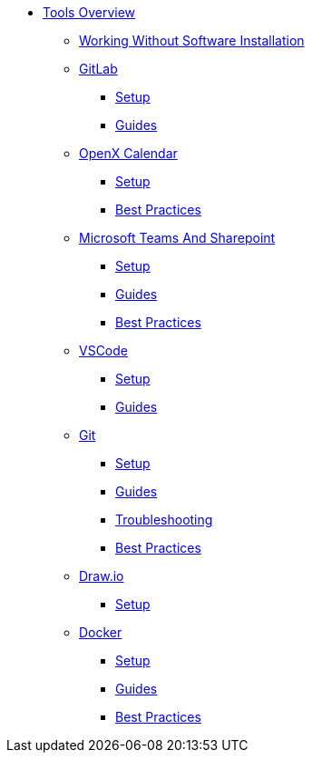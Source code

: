 * xref:overview.adoc[Tools Overview]
** xref:working-without-software-installation.adoc[Working Without Software Installation]
** xref:gitlab.adoc[GitLab]
*** xref:gitlab/gitlab-setup.adoc[Setup]
*** xref:gitlab/gitlab-guides.adoc[Guides]
** xref:calendar.adoc[OpenX Calendar]
*** xref:calendar/calendar-setup.adoc[Setup]
*** xref:calendar/calendar-best-practices.adoc[Best Practices]
** xref:teams-and-sharepoint.adoc[Microsoft Teams And Sharepoint]
*** xref:teams_and_sharepoint/teams-and-sharepoint-setup.adoc[Setup]
*** xref:teams_and_sharepoint/teams-and-sharepoint-guides.adoc[Guides]
*** xref:teams_and_sharepoint/teams-and-sharepoint-best-practices.adoc[Best Practices]
** xref:vscode.adoc[VSCode]
*** xref:vscode/vscode-setup.adoc[Setup]
*** xref:vscode/vscode-guides.adoc[Guides]
** xref:git.adoc[Git]
*** xref:git/git-setup.adoc[Setup]
*** xref:git/git-guides.adoc[Guides]
*** xref:git/git-troubleshooting.adoc[Troubleshooting]
*** xref:git/git-best-practices.adoc[Best Practices]
** xref:drawio.adoc[Draw.io]
*** xref:drawio/drawio-setup.adoc[Setup]
** xref:docker.adoc[Docker]
*** xref:docker/docker-setup.adoc[Setup]
*** xref:docker/docker-guides.adoc[Guides]
*** xref:docker/docker-best-practices.adoc[Best Practices]
// ** Powershell
// *** Guides


// ** Toolname
// *** Setup
// *** Guides
// *** Troubleshooting
// *** Best Practices
